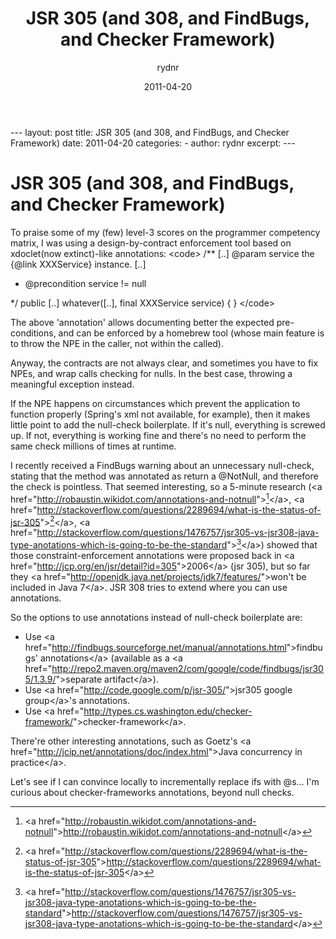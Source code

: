 #+BEGIN_HTML
---
layout: post
title: JSR 305 (and 308, and FindBugs, and Checker Framework)
date: 2011-04-20
categories: 
- 
author: rydnr
excerpt: 
---
#+END_HTML
#+STARTUP: showall
#+STARTUP: hidestars
#+OPTIONS: H:2 num:nil tags:nil toc:nil timestamps:t
#+LAYOUT: post
#+AUTHOR: rydnr
#+DATE: 2011-04-20
#+TITLE: JSR 305 (and 308, and FindBugs, and Checker Framework)
#+DESCRIPTION: 
#+KEYWORDS: 
:PROPERTIES:
:ON: 2011-04-20
:END:
* JSR 305 (and 308, and FindBugs, and Checker Framework)

To praise some of my (few) level-3 scores on the programmer competency matrix, I was using a design-by-contract enforcement tool based on xdoclet(now extinct)-like annotations:
<code>
/**
[..]
 @param service the {@link XXXService} instance.
[..]
 * @precondition service != null
 */
public [..] whatever([..], final XXXService service)
{
}
</code>

The above 'annotation' allows documenting better the expected pre-conditions, and can be enforced by a homebrew tool (whose main feature is to throw the NPE in the caller, not within the called).

Anyway, the contracts are not always clear, and sometimes you have to fix NPEs, and wrap calls checking for nulls. In the best case, throwing a meaningful exception instead.

If the NPE happens on circumstances which prevent the application to function properly (Spring's xml not available, for example), then it makes little point to add the null-check boilerplate. If it's null, everything is screwed up. If not, everything is working fine and there's no need to perform the same check millions of times at runtime.

I recently received a FindBugs warning about an unnecessary null-check, stating that the method was annotated as return a @NotNull, and therefore the check is pointless. That seemed interesting, so a 5-minute research (<a href="http://robaustin.wikidot.com/annotations-and-notnull">[1]</a>, <a href="http://stackoverflow.com/questions/2289694/what-is-the-status-of-jsr-305">[2]</a>, <a href="http://stackoverflow.com/questions/1476757/jsr305-vs-jsr308-java-type-anotations-which-is-going-to-be-the-standard">[3]</a>) showed that those constraint-enforcement annotations were proposed back in <a href="http://jcp.org/en/jsr/detail?id=305">2006</a> (jsr 305), but so far they <a href="http://openjdk.java.net/projects/jdk7/features/">won't be included in Java 7</a>. JSR 308 tries to extend where you can use annotations.

So the options to use annotations instead of null-check boilerplate are:
- Use <a href="http://findbugs.sourceforge.net/manual/annotations.html">findbugs' annotations</a> (available as a <a href="http://repo2.maven.org/maven2/com/google/code/findbugs/jsr305/1.3.9/">separate artifact</a>).
- Use <a href="http://code.google.com/p/jsr-305/">jsr305 google group</a>'s annotations.
- Use <a href="http://types.cs.washington.edu/checker-framework/">checker-framework</a>.

There're other interesting annotations, such as Goetz's <a href="http://jcip.net/annotations/doc/index.html">Java concurrency in practice</a>.

Let's see if I can convince locally to incrementally replace ifs with @s... I'm curious about checker-frameworks annotations, beyond null checks.

[1] <a href="http://robaustin.wikidot.com/annotations-and-notnull">http://robaustin.wikidot.com/annotations-and-notnull</a>
[2] <a href="http://stackoverflow.com/questions/2289694/what-is-the-status-of-jsr-305">http://stackoverflow.com/questions/2289694/what-is-the-status-of-jsr-305</a>
[3] <a href="http://stackoverflow.com/questions/1476757/jsr305-vs-jsr308-java-type-anotations-which-is-going-to-be-the-standard">http://stackoverflow.com/questions/1476757/jsr305-vs-jsr308-java-type-anotations-which-is-going-to-be-the-standard</a>
